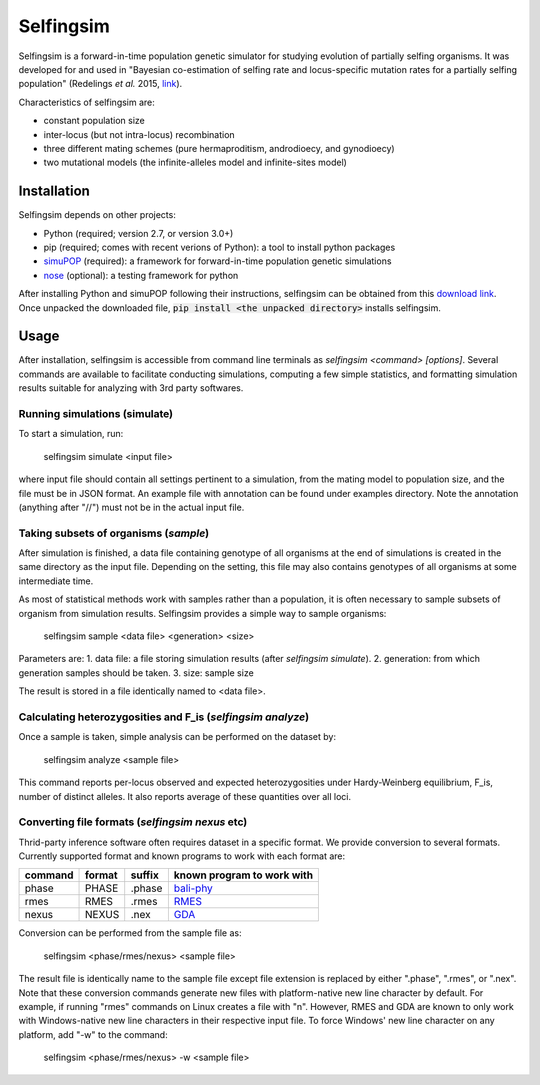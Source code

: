 ==========
Selfingsim
==========

Selfingsim is a forward-in-time population genetic simulator for studying
evolution of partially selfing organisms.
It was developed for and used in
"Bayesian co-estimation of selfing rate and locus-specific mutation
rates for a partially selfing population"
(Redelings *et al.* 2015, `link`_).

Characteristics of selfingsim are:

- constant population size
- inter-locus (but not intra-locus) recombination
- three different mating schemes (pure hermaproditism, androdioecy, and gynodioecy)
- two mutational models (the infinite-alleles model and infinite-sites model)

Installation
============

Selfingsim depends on other projects:

- Python (required; version 2.7, or version 3.0+)
- pip (required; comes with recent verions of Python): a tool to install python packages
- `simuPOP`_ (required): a framework for forward-in-time population genetic simulations
- `nose`_ (optional): a testing framework for python

After installing Python and simuPOP following their instructions,
selfingsim can be obtained from this `download link`_.
Once unpacked the downloaded file, :code:`pip install <the unpacked directory>`
installs selfingsim.

Usage
=====

After installation, selfingsim is accessible from command line terminals as
`selfingsim <command> [options]`.
Several commands are available to facilitate conducting simulations,
computing a few simple statistics, and formatting simulation results
suitable for analyzing with 3rd party softwares.

Running simulations (simulate)
------------------------------

To start a simulation, run:

    selfingsim simulate <input file>

where input file should contain all settings pertinent to a simulation,
from the mating model to population size, and the file must be in JSON format.
An example file with annotation can be found under examples directory.
Note the annotation (anything after "//") must not be in the actual
input file.

Taking subsets of organisms (`sample`)
--------------------------------------

After simulation is finished, a data file containing genotype of
all organisms at the end of simulations is created in the same directory
as the input file.
Depending on the setting, this file may also contains genotypes of
all organisms at some intermediate time.

As most of statistical methods work with samples rather than a population,
it is often necessary to sample subsets of organism from simulation results.
Selfingsim provides a simple way to sample organisms:
    selfingsim sample <data file> <generation> <size>
Parameters are:
1. data file: a file storing simulation results (after `selfingsim simulate`).
2. generation: from which generation samples should be taken.
3. size: sample size

The result is stored in a file identically named to <data file>.

Calculating heterozygosities and F_is (`selfingsim analyze`)
------------------------------------------------------------

Once a sample is taken, simple analysis can be performed on the dataset by:

    selfingsim analyze <sample file>

This command reports per-locus observed and expected heterozygosities under
Hardy-Weinberg equilibrium, F_is, number of distinct alleles.
It also reports average of these quantities over all loci.

Converting file formats (`selfingsim nexus` etc)
------------------------------------------------

Thrid-party inference software often requires dataset in a specific format.
We provide conversion to several formats.
Currently supported format and known programs to work with each format are:

======= ====== ====== ==========================
command format suffix known program to work with
======= ====== ====== ==========================
phase   PHASE  .phase `bali-phy`_
rmes    RMES   .rmes  `RMES`_
nexus   NEXUS  .nex   `GDA`_
======= ====== ====== ==========================

Conversion can be performed from the sample file as:

    selfingsim <phase/rmes/nexus> <sample file>

The result file is identically name to the sample file except file extension
is replaced by either ".phase", ".rmes", or ".nex".
Note that these conversion commands generate new files with platform-native
new line character by default.
For example, if running "rmes" commands on Linux creates a file with "\n".
However, RMES and GDA are known to only work with Windows-native new line
characters in their respective input file.
To force Windows' new line character on any platform, add "-w" to the command:

    selfingsim <phase/rmes/nexus> -w <sample file>


.. _link: http://www.example.com
.. _download link: https://github.com/skumagai/selfingsim/archive/master.zip
.. _here:
.. _simuPOP: http://simupop.sourceforge.net
.. _nose: https://github.com/nose-devs/nose
.. _bali-phy: http://www.bali-phy.org/
.. _gda: http://hydrodictyon.eeb.uconn.edu/people/plewis/software.php
.. _rmes: http://www.cefe.cnrs.fr/index.php/fr/recherche/accueil-dpt-ecologie-evolutive/genetique-et-ecologie-evolutive/800-gge/gge-chercheurs/196-patrice-david
